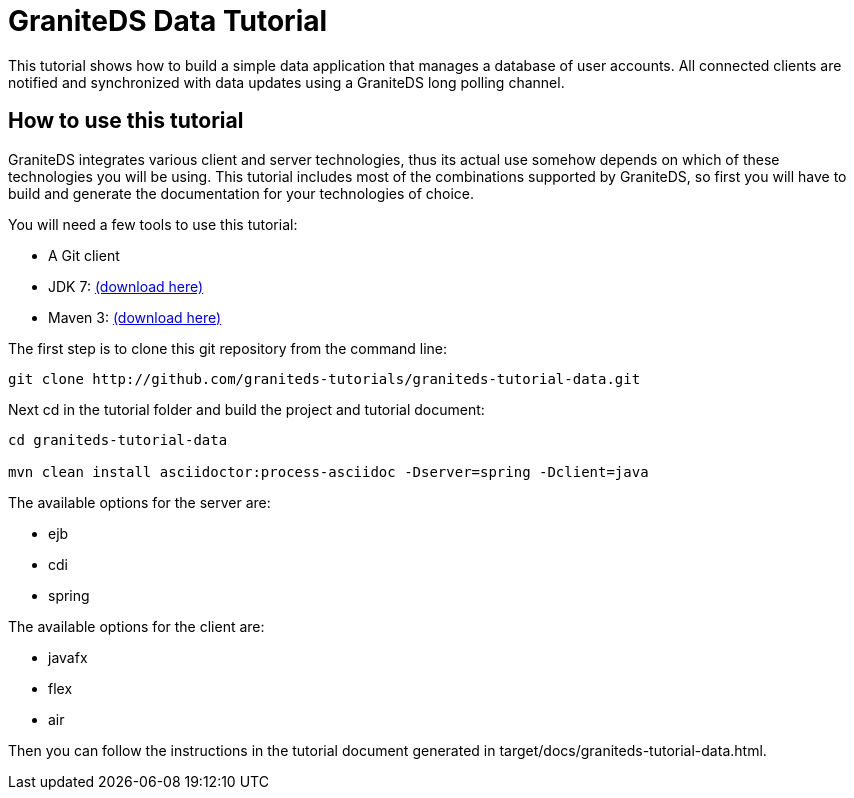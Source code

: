 = GraniteDS Data Tutorial

This tutorial shows how to build a simple data application that manages a database of user accounts. All connected clients are
notified and synchronized with data updates using a GraniteDS long polling channel.

== How to use this tutorial

GraniteDS integrates various client and server technologies, thus its actual use somehow depends on which of 
these technologies you will be using.
This tutorial includes most of the combinations supported by GraniteDS, so first you will have to build and
generate the documentation for your technologies of choice.

You will need a few tools to use this tutorial:

- A Git client
- JDK 7: http://www.oracle.com/technetwork/java/javase/downloads/jdk7-downloads-1880260.html[(download here)]
- Maven 3: http://maven.apache.org/download.cgi[(download here)]

The first step is to clone this git repository from the command line:

----
git clone http://github.com/graniteds-tutorials/graniteds-tutorial-data.git
----

Next +cd+ in the tutorial folder and build the project and tutorial document:

----
cd graniteds-tutorial-data

mvn clean install asciidoctor:process-asciidoc -Dserver=spring -Dclient=java
----

The available options for the server are:

* ejb
* cdi
* spring

The available options for the client are:

* javafx
* flex
* air

Then you can follow the instructions in the tutorial document generated in +target/docs/graniteds-tutorial-data.html+.
